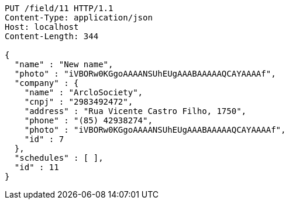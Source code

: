 [source,http]
----
PUT /field/11 HTTP/1.1
Content-Type: application/json
Host: localhost
Content-Length: 344

{
  "name" : "New name",
  "photo" : "iVBORw0KGgoAAAANSUhEUgAAABAAAAAQCAYAAAAf",
  "company" : {
    "name" : "ArcloSociety",
    "cnpj" : "2983492472",
    "address" : "Rua Vicente Castro Filho, 1750",
    "phone" : "(85) 42938274",
    "photo" : "iVBORw0KGgoAAAANSUhEUgAAABAAAAAQCAYAAAAf",
    "id" : 7
  },
  "schedules" : [ ],
  "id" : 11
}
----